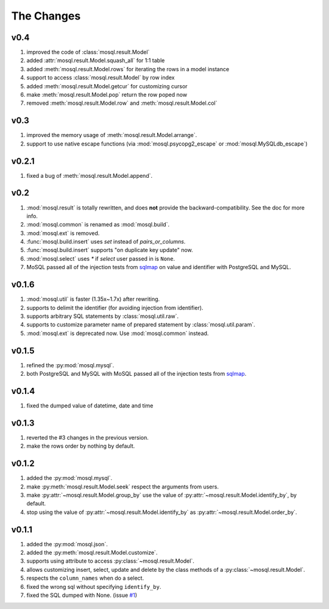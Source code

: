 
The Changes
===========

v0.4
----

1. improved the code of :class:`mosql.result.Model`
2. added :attr:`mosql.result.Model.squash_all` for 1:1 table
3. added :meth:`mosql.result.Model.rows` for iterating the rows in a model instance
4. support to access :class:`mosql.result.Model` by row index
5. added :meth:`mosql.result.Model.getcur` for customizing cursor
6. make :meth:`mosql.result.Model.pop` return the row poped now
7. removed :meth:`mosql.result.Model.row` and :meth:`mosql.result.Model.col`

v0.3
----

1. improved the memory usage of :meth:`mosql.result.Model.arrange`.
2. support to use native escape functions (via :mod:`mosql.psycopg2_escape` or :mod:`mosql.MySQLdb_escape`)

v0.2.1
------

1. fixed a bug of :meth:`mosql.result.Model.append`.

v0.2
----

1. :mod:`mosql.result` is totally rewritten, and does **not** provide the
   backward-compatibility. See the doc for more info.
2. :mod:`mosql.common` is renamed as :mod:`mosql.build`.
3. :mod:`mosql.ext` is removed.
4. :func:`mosql.build.insert` uses `set` instead of `pairs_or_columns`.
5. :func:`mosql.build.insert` supports "on duplicate key update" now.
6. :mod:`mosql.select` uses `*` if `select` user passed in is ``None``.
7. MoSQL passed all of the injection tests from `sqlmap <http://sqlmap.org/>`_
   on value and identifier with PostgreSQL and MySQL.

v0.1.6
------

1. :mod:`mosql.util` is faster (1.35x~1.7x) after rewriting.
2. supports to delimit the identifier (for avoiding injection from identifier).
3. supports arbitrary SQL statements by :class:`mosql.util.raw`.
4. supports to customize parameter name of prepared statement by
   :class:`mosql.util.param`.
5. :mod:`mosql.ext` is deprecated now. Use :mod:`mosql.common` instead.

v0.1.5
------

1. refined the :py:mod:`mosql.mysql`.
2. both PostgreSQL and MySQL with MoSQL passed all of the injection tests from
   `sqlmap <http://sqlmap.org/>`_.

v0.1.4
------

1. fixed the dumped value of datetime, date and time

v0.1.3
------

1. reverted the #3 changes in the previous version.
2. make the rows order by nothing by default.

v0.1.2
------

1. added the :py:mod:`mosql.mysql`.
2. make :py:meth:`mosql.result.Model.seek` respect the arguments from users.
3. make :py:attr:`~mosql.result.Model.group_by` use the value of
   :py:attr:`~mosql.result.Model.identify_by`, by default.
4. stop using the value of :py:attr:`~mosql.result.Model.identify_by` as
   :py:attr:`~mosql.result.Model.order_by`.

v0.1.1
------

1. added the :py:mod:`mosql.json`.
2. added the :py:meth:`mosql.result.Model.customize`.
3. supports using attribute to access :py:class:`~mosql.result.Model`.
4. allows customizing insert, select, update and delete by the class methods of
   a :py:class:`~mosql.result.Model`.
5. respects the ``column_names`` when do a select.
6. fixed the wrong sql without specifying ``identify_by``.
7. fixed the SQL dumped with None. (issue `#1
   <https://github.com/moskytw/mosql/issues/1>`_)
